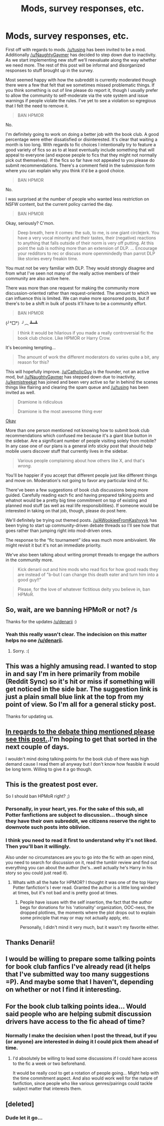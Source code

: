 #+TITLE: Mods, survey responses, etc.

* Mods, survey responses, etc.
:PROPERTIES:
:Author: denarii
:Score: 22
:DateUnix: 1441069837.0
:DateShort: 2015-Sep-01
:FlairText: Meta
:END:
First off with regards to mods. [[/u/tusing]] has been invited to be a mod. Additionally [[/u/NaughtyGaymer]] has decided to step down due to inactivity. As we start implementing new stuff we'll reevaluate along the way whether we need more. The rest of this post will be informal and disorganized responses to stuff brought up in the survey.

Most seemed happy with how the subreddit is currently moderated though there were a few that felt that we sometimes missed problematic things. If you think something is out of line please do report it, though I usually prefer to allow the community to self-moderate via the vote system and issue warnings if people violate the rules. I've yet to see a violation so egregious that I felt the need to remove it.

#+begin_quote
  BAN HPMOR
#+end_quote

No.

I'm definitely going to work on doing a better job with the book club. A good percentage were either dissatisfied or disinterested. It's clear that waiting a month is too long. With regards to fic choices I intentionally try to feature a good variety of fics so as to at least eventually include something that will appeal to everyone (and expose people to fics that they might not normally pick out themselves). If the fics so far have not appealed to you please do submit recommendations. There's a comment field in the submission form where you can explain why you think it'd be a good choice.

#+begin_quote
  BAN HPMOR
#+end_quote

No.

I was surprised at the number of people who wanted less restriction on NSFW content, but the current policy carried the day.

#+begin_quote
  BAN HPMOR
#+end_quote

Okay, seriously? C'mon.

#+begin_quote
  Deep breath, here it comes: the sub, to me, is one giant circlejerk. You have a very vocal minority and their tastes, their (negative) reactions to anything that falls outside of their norm is very off putting. At this point the sub is nothing more than an extension of DLP. ... Encourage your redditors to rec or discuss more openmindedly than parrot DLP like stories every freakin time.
#+end_quote

You must not be very familiar with DLP. They would strongly disagree and from what I've seen not many of the really active members of their community are also active here.

There was more than one request for making the community more discussion-oriented rather than request-oriented. The amount to which we can influence this is limited. We can make more sponsored posts, but if there's to be a shift in bulk of posts it'll have to be a community effort.

#+begin_quote
  BAN HPMOR
#+end_quote

(╯°□°）╯︵ ┻━┻

#+begin_quote
  I think it would be hilarious if you made a really controversial fic the book club choice. Like HPMOR or Harry Crow.
#+end_quote

It's becoming tempting...

#+begin_quote
  The amount of work the different moderators do varies quite a bit, any reason for this?
#+end_quote

This will hopefully improve. [[/u/CatholicGuy]] is the founder, not an active mod, but [[/u/NaughtyGaymer]] has stepped down due to inactivity, [[/u/kemistreekat]] has joined and been very active so far in behind the scenes things like flairing and clearing the spam queue and [[/u/tusing]] has been invited as well.

#+begin_quote
  Dramione is ridiculous

  Dramione is the most awesome thing ever
#+end_quote

[[http://static.comicvine.com/uploads/original/13/132853/3056046-1032158278-51664.jpg][Okay]]

More than one person mentioned not knowing how to submit book club recommendations which confused me because it's a giant blue button in the sidebar. Are a significant number of people visiting solely from mobile? In any case one of our plans is a general info sticky post that should help mobile users discover stuff that currently lives in the sidebar.

#+begin_quote
  Various people complaining about how others like X, and that's /wrong/.
#+end_quote

You'll be happier if you accept that different people just like different things and move on. Moderation's not going to favor any particular kind of fic.

There've been a few suggestions of book club discussions being more guided. Carefully reading each fic and having prepared talking points and whatnot would be a pretty big time commitment on top of existing and planned mod stuff (as well as real life responsibilities). If someone would be interested in taking on that job, though, please do post here.

We'll definitely be trying out themed posts. [[/u/AWookieeFromKashyyyk]] has been trying to start up community-driven debate threads so I'll see how that goes rather than jumping right into mod-driven ones.

The response to the “fic tournament” idea was much more ambivalent. We might revisit it but it's not an immediate priority.

We've also been talking about writing prompt threads to engage the authors in the community more.

#+begin_quote
  Kick denarii out and hire mods who read fics for how good reads they are instead of "b-but I can change this death eater and turn him into a good guy!!"
#+end_quote

[[https://media3.giphy.com/media/YG3qalnBXN0pG/giphy.gif]]

#+begin_quote
  Please, for the love of whatever fictitious deity you believe in, ban HPMoR.
#+end_quote

[[http://i.imgur.com/umAAd.gif]]


** So, wait, are we banning HPMoR or not? /s

Thanks for the updates [[/u/denarii]] :)
:PROPERTIES:
:Author: Korsola
:Score: 23
:DateUnix: 1441071864.0
:DateShort: 2015-Sep-01
:END:

*** Yeah this really wasn't clear. The indecision on this matter helps no one [[/u/denarii]].
:PROPERTIES:
:Score: 12
:DateUnix: 1441073634.0
:DateShort: 2015-Sep-01
:END:

**** Sorry. :(
:PROPERTIES:
:Author: denarii
:Score: 10
:DateUnix: 1441073827.0
:DateShort: 2015-Sep-01
:END:


** This was a highly amusing read. I wanted to stop in and say I'm in here primarily from mobile (Reddit Sync) so it's hit or miss if something will get noticed in the side bar. The suggestion link is just a plain small blue link at the top from my point of view. So I'm all for a general sticky post.

Thanks for updating us.
:PROPERTIES:
:Author: girlikecupcake
:Score: 8
:DateUnix: 1441072440.0
:DateShort: 2015-Sep-01
:END:


** [[https://www.reddit.com/r/HPfanfiction/comments/3iwsjp/the_great_hpfanfiction_debate/][In regards to the debate thing mentioned please see this post.]].I'm hoping to get that sorted in the next couple of days.

I wouldn't mind doing talking points for the book club of there was high demand cause I read them all anyway but I don't know how feasible it would be long term. Willing to give it a go though.
:PROPERTIES:
:Score: 4
:DateUnix: 1441073724.0
:DateShort: 2015-Sep-01
:END:


** This is the greatest post ever.

So I should ban HPMoR right? ;)
:PROPERTIES:
:Author: kemistreekat
:Score: 4
:DateUnix: 1441116429.0
:DateShort: 2015-Sep-01
:END:

*** Personally, in your heart, yes. For the sake of this sub, all Potter fanfictions are subject to discussion... though since they have their own subreddit, we citizens reserve the right to downvote such posts into oblivion.
:PROPERTIES:
:Author: wordhammer
:Score: 4
:DateUnix: 1441118939.0
:DateShort: 2015-Sep-01
:END:


*** I think you need to read it first to understand why it's not liked. Then you'll ban it willingly.

Also under no circumstances are you to go into the fic with an open mind, you need to search for discussion on it, read the tumblr review and find out everything you can about the author (he's...well actually he's Harry in his story so you could just read it).
:PROPERTIES:
:Score: 2
:DateUnix: 1441126098.0
:DateShort: 2015-Sep-01
:END:

**** Whats with all the hate for HPMOR? I thought it was one of the top Harry Potter fanfiction's I ever read. Granted the author is a little long winded at times, but it's not bad and is pretty good at times.
:PROPERTIES:
:Author: corsec1337
:Score: 2
:DateUnix: 1441157199.0
:DateShort: 2015-Sep-02
:END:

***** People have issues with the self insertion, the fact that the author begs for donations for his 'rationality' organization, OOC-ness, the dropped plotlines, the moments where the plot drops out to explain some principle that may or may not actually apply, etc.

Personally, I didn't mind it very much, but it wasn't my favorite either.
:PROPERTIES:
:Author: Imborednow
:Score: 3
:DateUnix: 1441161498.0
:DateShort: 2015-Sep-02
:END:


** Thanks Denarii!
:PROPERTIES:
:Score: 1
:DateUnix: 1441117257.0
:DateShort: 2015-Sep-01
:END:


** I would be willing to prepare some talking points for book club fanfics I've already read (it helps that I've submitted way too many suggestions =P). And maybe some that I haven't, depending on whether or not I find it interesting.
:PROPERTIES:
:Author: Imborednow
:Score: 1
:DateUnix: 1441161731.0
:DateShort: 2015-Sep-02
:END:


** For the book club talking points idea... Would said people who are helping submit discussion drivers have access to the fic ahead of time?
:PROPERTIES:
:Author: lurkielurker
:Score: 1
:DateUnix: 1441666770.0
:DateShort: 2015-Sep-08
:END:

*** Normally I make the decision when I post the thread, but if you (or anyone) are interested in doing it I could pick them ahead of time.
:PROPERTIES:
:Author: denarii
:Score: 1
:DateUnix: 1441669627.0
:DateShort: 2015-Sep-08
:END:

**** I'd absolutely be willing to lead some discussions if I could have access to the fic a week or two beforehand.

It would be really cool to get a rotation of people going... Might help with the time commitment aspect. And also would work well for the nature of fanfiction, since people who like various genres/pairings could tackle subject matter that interests them.
:PROPERTIES:
:Author: lurkielurker
:Score: 1
:DateUnix: 1441682527.0
:DateShort: 2015-Sep-08
:END:


** [deleted]
:PROPERTIES:
:Score: 0
:DateUnix: 1441073851.0
:DateShort: 2015-Sep-01
:END:

*** Dude let it go...
:PROPERTIES:
:Score: 0
:DateUnix: 1441074144.0
:DateShort: 2015-Sep-01
:END:
